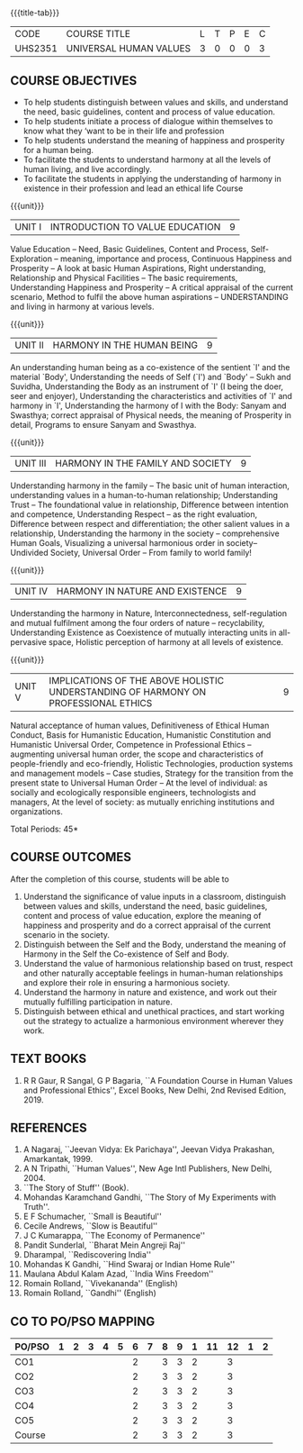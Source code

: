* 
:properties:
:author: Dr. G. Kalpana and Dr. N. Padmapriya
:date: 
:end:

#+startup: showall
{{{title-tab}}}
| CODE    | COURSE TITLE           | L | T | P | E | C |
| UHS2351 | UNIVERSAL HUMAN VALUES | 3 | 0 | 0 | 0 | 3 |

** COURSE OBJECTIVES
- To help students distinguish between values and skills, and
  understand the need, basic guidelines, content and process of value
  education.
- To help students initiate a process of dialogue within themselves to
  know what they ‘want to be in their life and profession
- To help students understand the meaning of happiness and prosperity
  for a human being.
- To facilitate the students to understand harmony at all the levels
  of human living, and live accordingly.
- To facilitate the students in applying the understanding of harmony
  in existence in their profession and lead an ethical life Course

{{{unit}}}
| UNIT I | INTRODUCTION TO    VALUE   EDUCATION | 9 |
Value Education -- Need, Basic Guidelines, Content and Process,
Self-Exploration -- meaning, importance and process, Continuous
Happiness and Prosperity -- A look at basic Human Aspirations, Right
understanding, Relationship and Physical Facilities -- The basic
requirements, Understanding Happiness and Prosperity -- A critical
appraisal of the current scenario, Method to fulfil the above human
aspirations -- UNDERSTANDING and living in harmony at various levels.

{{{unit}}}
| UNIT II | HARMONY IN THE HUMAN BEING | 9 |
An understanding human being as a co-existence of the sentient `I' and
the material `Body', Understanding the needs of Self (`I') and `Body'
-- Sukh and Suvidha, Understanding the Body as an instrument of `I' (I
being the doer, seer and enjoyer), Understanding the characteristics
and activities of `I' and harmony in `I', Understanding the harmony of
I with the Body: Sanyam and Swasthya; correct appraisal of Physical
needs, the meaning of Prosperity in detail, Programs to ensure Sanyam
and Swasthya.

{{{unit}}}
| UNIT III | HARMONY IN THE FAMILY AND SOCIETY | 9 |
Understanding harmony in the family -- The basic unit of human
interaction, understanding values in a human-to-human relationship;
Understanding Trust -- The foundational value in relationship,
Difference between intention and competence, Understanding Respect --
as the right evaluation, Difference between respect and
differentiation; the other salient values in a relationship,
Understanding the harmony in the society -- comprehensive Human Goals,
Visualizing a universal harmonious order in society-- Undivided
Society, Universal Order -- From family to world family!

{{{unit}}}
| UNIT IV | HARMONY IN NATURE AND EXISTENCE | 9 |
Understanding the harmony in Nature, Interconnectedness,
self-regulation and mutual fulfilment among the four orders of nature
-- recyclability, Understanding Existence as Coexistence of mutually
interacting units in all-pervasive space, Holistic perception of
harmony at all levels of existence.

{{{unit}}}
| UNIT V | IMPLICATIONS OF THE ABOVE HOLISTIC UNDERSTANDING OF HARMONY ON PROFESSIONAL ETHICS | 9 |
Natural acceptance of human values, Definitiveness of Ethical Human
Conduct, Basis for Humanistic Education, Humanistic Constitution and
Humanistic Universal Order, Competence in Professional Ethics --
augmenting universal human order, the scope and characteristics of
people-friendly and eco-friendly, Holistic Technologies, production
systems and management models -- Case studies, Strategy for the
transition from the present state to Universal Human Order -- At the
level of individual: as socially and ecologically responsible
engineers, technologists and managers, At the level of society: as
mutually enriching institutions and organizations.

\hfill *Total Periods: 45*

** COURSE OUTCOMES
After the completion of this course, students will be able to 
1. Understand the significance of value inputs in a classroom,
   distinguish between values and skills, understand the need, basic
   guidelines, content and process of value education, explore the
   meaning of happiness and prosperity and do a correct appraisal of
   the current scenario in the society.
2. Distinguish between the Self and the Body, understand the meaning of
   Harmony in the Self the Co-existence of Self and Body.
3. Understand the value of harmonious relationship based on trust,
   respect and other naturally acceptable feelings in human-human
   relationships and explore their role in ensuring a harmonious
   society.
4. Understand the harmony in nature and existence, and work out their
   mutually fulfilling participation in nature.
5. Distinguish between ethical and unethical practices, and start
   working out the strategy to actualize a harmonious environment
   wherever they work.
      
** TEXT BOOKS
1.  R R Gaur, R Sangal, G P Bagaria, ``A Foundation Course in Human
   Values and Professional Ethics'', Excel Books, New Delhi, 2nd Revised
   Edition, 2019.
   
** REFERENCES
1. A Nagaraj, ``Jeevan Vidya: Ek Parichaya'', Jeevan Vidya Prakashan,
   Amarkantak, 1999.
2. A N Tripathi, ``Human Values'', New Age Intl Publishers, New
   Delhi, 2004.
3. ``The Story of Stuff'' (Book).
4. Mohandas Karamchand Gandhi, ``The Story of My Experiments with Truth''.
5. E F Schumacher, ``Small is Beautiful'' 
6. Cecile Andrews, ``Slow is Beautiful'' 
7. J C Kumarappa, ``The Economy of Permanence'' 
8. Pandit Sunderlal, ``Bharat Mein Angreji Raj''
9. Dharampal, ``Rediscovering India'' 
10. Mohandas K Gandhi, ``Hind Swaraj or Indian Home Rule'' 
11. Maulana Abdul Kalam Azad, ``India Wins Freedom'' 
12. Romain Rolland, ``Vivekananda''  (English)
13. Romain Rolland, ``Gandhi''  (English)
              
** CO TO PO/PSO MAPPING
| PO/PSO | 1 | 2 | 3 | 4 | 5 | 6 | 7 | 8 | 9 | 1 | 11 | 12 | 1 | 2 |
|--------+---+---+---+---+---+---+---+---+---+---+----+----+---+---|
| CO1    |   |   |   |   |   | 2 |   | 3 | 3 | 2 |    |  3 |   |   |
| CO2    |   |   |   |   |   | 2 |   | 3 | 3 | 2 |    |  3 |   |   |
| CO3    |   |   |   |   |   | 2 |   | 3 | 3 | 2 |    |  3 |   |   |
| CO4    |   |   |   |   |   | 2 |   | 3 | 3 | 2 |    |  3 |   |   |
| CO5    |   |   |   |   |   | 2 |   | 3 | 3 | 2 |    |  3 |   |   |
|--------+---+---+---+---+---+---+---+---+---+---+----+----+---+---|
| Course |   |   |   |   |   | 2 |   | 3 | 3 | 2 |    |  3 |   |   |
